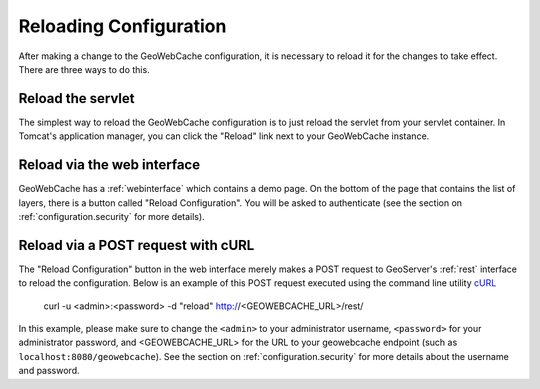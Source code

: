 .. _configuration.reload:

Reloading Configuration
=======================

After making a change to the GeoWebCache configuration, it is necessary to reload it for the changes to take effect.  There are three ways to do this.

Reload the servlet
------------------

The simplest way to reload the GeoWebCache configuration is to just reload the servlet from your servlet container.  In Tomcat's application manager, you can click the "Reload" link next to your GeoWebCache instance.

Reload via the web interface
----------------------------

GeoWebCache has a :ref:`webinterface` which contains a demo page.  On the bottom of the page that contains the list of layers, there is a button called "Reload Configuration".  You will be asked to authenticate (see the section on :ref:`configuration.security` for more details).

Reload via a POST request with cURL
-----------------------------------

The "Reload Configuration" button in the web interface merely makes a POST request to GeoServer's :ref:`rest` interface to reload the configuration.  Below is an example of this POST request executed using the command line utility `cURL <http://curl.haxx.se/>`_

  curl -u <admin>:<password> -d "reload" http://<GEOWEBCACHE_URL>/rest/

In this example, please make sure to change the ``<admin>`` to your administrator username, ``<password>`` for your administrator password, and <GEOWEBCACHE_URL> for the URL to your geowebcache endpoint (such as ``localhost:8080/geowebcache``).  See the section on :ref:`configuration.security` for more details about the username and password.